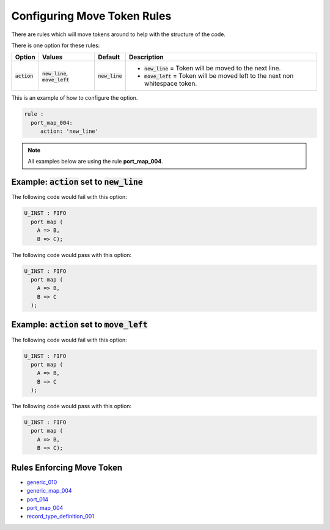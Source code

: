 
.. _configuring-move-token-rules:

Configuring Move Token Rules
----------------------------

There are rules which will move tokens around to help with the structure of the code.

There is one option for these rules:

.. |new_line| replace::
   :code:`new_line`

.. |move_left| replace::
   :code:`move_left`

.. |action| replace::
   :code:`action`

.. |action__new_line| replace::
   |new_line| = Token will be moved to the next line.

.. |action__move_left| replace::
   |move_left| = Token will be moved left to the next non whitespace token.

.. |values_action| replace::
   |new_line|, |move_left|

+--------------------------------------+-----------------+------------+------------------------------------------------+
| Option                               |   Values        | Default    | Description                                    |
+======================================+=================+============+================================================+
| |action|                             | |values_action| | |new_line| | * |action__new_line|                           |
|                                      |                 |            | * |action__move_left|                          |
+--------------------------------------+-----------------+------------+------------------------------------------------+

This is an example of how to configure the option.

.. code-block:: yaml

   rule :
     port_map_004:
        action: 'new_line'

.. NOTE:: All examples below are using the rule **port_map_004**.

Example: |action| set to |new_line|
###################################

The following code would fail with this option:

.. code-Block:: vhdl

    U_INST : FIFO
      port map (
        A => B,
        B => C);

The following code would pass with this option:

.. code-block:: vhdl

    U_INST : FIFO
      port map (
        A => B,
        B => C
      );

Example: |action| set to |move_left|
####################################

The following code would fail with this option:

.. code-block:: vhdl

    U_INST : FIFO
      port map (
        A => B,
        B => C
      );

The following code would pass with this option:

.. code-Block:: vhdl

    U_INST : FIFO
      port map (
        A => B,
        B => C);

Rules Enforcing Move Token
##########################

* `generic_010 <generic_rules.html#generic-010>`_
* `generic_map_004 <generic_map_rules.html#generic-map-004>`_
* `port_014 <port_rules.html#port-014>`_
* `port_map_004 <port_map_rules.html#port-map-004>`_
* `record_type_definition_001 <record_type_definition_rules.html#record-type-definition-001>`_
